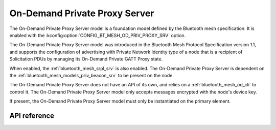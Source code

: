 .. _bluetooth_mesh_od_srv:

On-Demand Private Proxy Server
##############################

The On-Demand Private Proxy Server model is a foundation model defined by the Bluetooth
mesh specification. It is enabled with the :kconfig:option:`CONFIG_BT_MESH_OD_PRIV_PROXY_SRV` option.

The On-Demand Private Proxy Server model was introduced in the Bluetooth Mesh Protocol
Specification version 1.1, and supports the configuration of advertising with Private Network Identity type of a node
that is a recipient of Solicitation PDUs by managing its On-Demand Private GATT Proxy state.

When enabled, the :ref:`bluetooth_mesh_srpl_srv` is also enabled. The On-Demand Private Proxy Server is dependent on the
:ref:`bluetooth_mesh_models_priv_beacon_srv` to be present on the node.

The On-Demand Private Proxy Server does not have an API of its own, and relies on a
:ref:`bluetooth_mesh_od_cli` to control it. The On-Demand Private Proxy Server
model only accepts messages encrypted with the node's device key.

If present, the On-Demand Private Proxy Server model must only be instantiated on the primary
element.

API reference
*************

.. doxygengroup:: bt_mesh_od_priv_proxy_srv
   :project: Zephyr
   :members:
